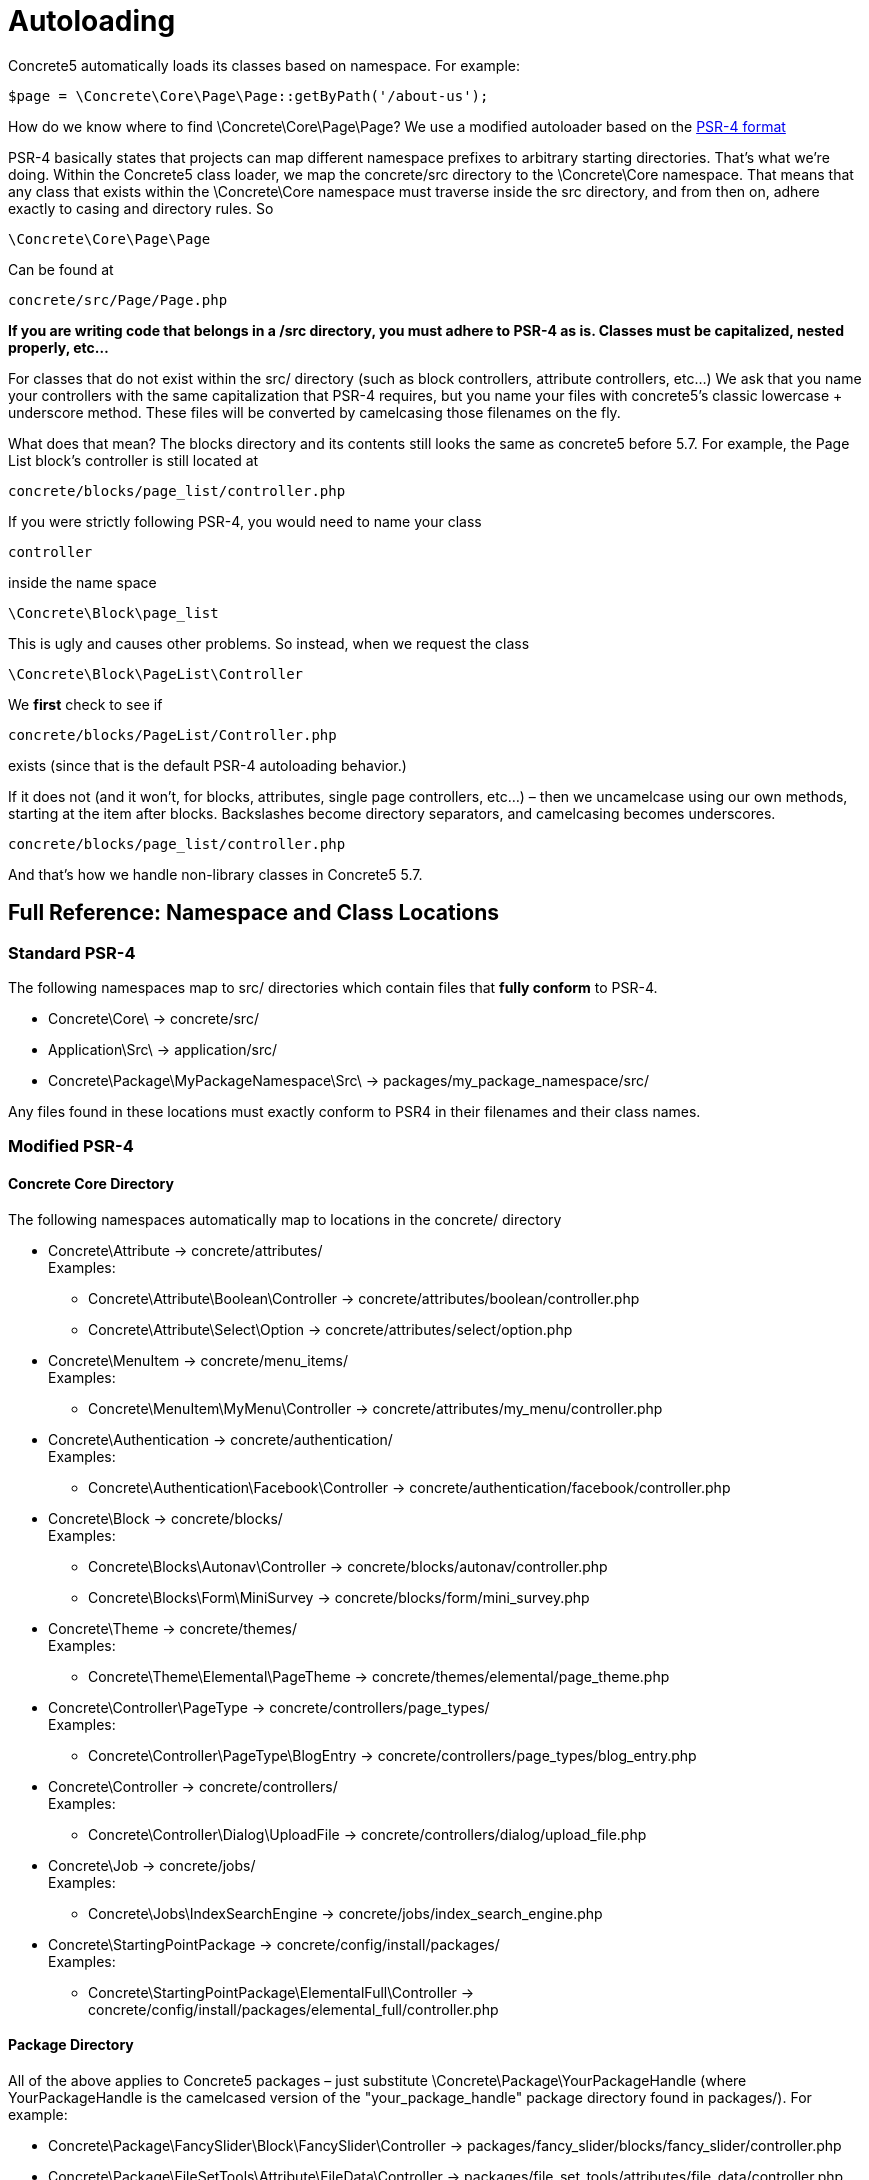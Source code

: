 = Autoloading

Concrete5 automatically loads its classes based on namespace. For example:

[source,php]
----
$page = \Concrete\Core\Page\Page::getByPath('/about-us');
----

How do we know where to find \Concrete\Core\Page\Page? We use a modified autoloader based on the http://www.php-fig.org/psr/psr-4/[PSR-4 format]

PSR-4 basically states that projects can map different namespace prefixes to arbitrary starting directories. That's what we're doing. Within the Concrete5 class loader, we map the concrete/src directory to the \Concrete\Core namespace. That means that any class that exists within the \Concrete\Core namespace must traverse inside the src directory, and from then on, adhere exactly to casing and directory rules. So

[source,php]
----
\Concrete\Core\Page\Page
----

Can be found at

----
concrete/src/Page/Page.php
----

*If you are writing code that belongs in a /src directory, you must adhere to PSR-4 as is. Classes must be capitalized, nested properly, etc…*

For classes that do not exist within the src/ directory (such as block controllers, attribute controllers, etc...) We ask that you name your controllers with the same capitalization that PSR-4 requires, but you name your files with concrete5's classic lowercase + underscore method. These files will be converted by camelcasing those filenames on the fly.

What does that mean? The blocks directory and its contents still looks the same as concrete5 before 5.7. For example, the Page List block's controller is still located at

----
concrete/blocks/page_list/controller.php
----

If you were strictly following PSR-4, you would need to name your class

[source,php]
----
controller
----

inside the name space

[source,php]
----
\Concrete\Block\page_list
----

This is ugly and causes other problems. So instead, when we request the class

[source,php]
----
\Concrete\Block\PageList\Controller
----

We *first* check to see if

----
concrete/blocks/PageList/Controller.php
----

exists (since that is the default PSR-4 autoloading behavior.)

If it does not (and it won't, for blocks, attributes, single page controllers, etc...) – then we uncamelcase using our own methods, starting at the item after blocks. Backslashes become directory separators, and camelcasing becomes underscores.

----
concrete/blocks/page_list/controller.php
----

And that's how we handle non-library classes in Concrete5 5.7.

== Full Reference: Namespace and Class Locations

=== Standard PSR-4

The following namespaces map to src/ directories which contain files that *fully conform* to PSR-4.

* Concrete\Core\ -> concrete/src/
* Application\Src\ -> application/src/
* Concrete\Package\MyPackageNamespace\Src\ -> packages/my_package_namespace/src/

Any files found in these locations must exactly conform to PSR4 in their filenames and their class names.

=== Modified PSR-4

==== Concrete Core Directory

The following namespaces automatically map to locations in the concrete/ directory

* Concrete\Attribute -> concrete/attributes/ +
  Examples:
  ** Concrete\Attribute\Boolean\Controller -> concrete/attributes/boolean/controller.php
  ** Concrete\Attribute\Select\Option -> concrete/attributes/select/option.php
* Concrete\MenuItem -> concrete/menu_items/ +
  Examples:
  ** Concrete\MenuItem\MyMenu\Controller -> concrete/attributes/my_menu/controller.php
* Concrete\Authentication -> concrete/authentication/ +
  Examples:
  ** Concrete\Authentication\Facebook\Controller -> concrete/authentication/facebook/controller.php
* Concrete\Block -> concrete/blocks/ +
  Examples:
  ** Concrete\Blocks\Autonav\Controller -> concrete/blocks/autonav/controller.php
  ** Concrete\Blocks\Form\MiniSurvey -> concrete/blocks/form/mini_survey.php
* Concrete\Theme -> concrete/themes/ +
  Examples:
  ** Concrete\Theme\Elemental\PageTheme -> concrete/themes/elemental/page_theme.php
* Concrete\Controller\PageType -> concrete/controllers/page_types/ +
  Examples:
  ** Concrete\Controller\PageType\BlogEntry -> concrete/controllers/page_types/blog_entry.php
* Concrete\Controller -> concrete/controllers/ +
  Examples:
  ** Concrete\Controller\Dialog\UploadFile -> concrete/controllers/dialog/upload_file.php
* Concrete\Job -> concrete/jobs/ +
  Examples:
  ** Concrete\Jobs\IndexSearchEngine -> concrete/jobs/index_search_engine.php
* Concrete\StartingPointPackage -> concrete/config/install/packages/ +
  Examples:
  ** Concrete\StartingPointPackage\ElementalFull\Controller -> concrete/config/install/packages/elemental_full/controller.php

==== Package Directory

All of the above applies to Concrete5 packages – just substitute \Concrete\Package\YourPackageHandle (where YourPackageHandle is the camelcased version of the "your_package_handle" package directory found in packages/). For example:

* Concrete\Package\FancySlider\Block\FancySlider\Controller -> packages/fancy_slider/blocks/fancy_slider/controller.php
* Concrete\Package\FileSetTools\Attribute\FileData\Controller -> packages/file_set_tools/attributes/file_data/controller.php
* Concrete\Package\FileManagerMenu\MenuItem\FileManager\Controller -> packages/file_manager_menu/menu_items/file_manager/controller.php

==== Application Directory

The application/ directory holds custom code for the current Concrete5 application. It's overrides directory namespaces follow the same pattern as the concrete/ directory – just with Application\ as the first segment of the namespace.

* Application\Block\FancySlider\Controller -> application/blocks/fancy_slider/controller.phgp
* Application\Attribute\FileData\Controller -> application/attributes/file_data/controller.php
* Application\MenuItem\FileManager\Controller -> application/menu_items/file_manager/controller.php

This also applies to overrides made to core classes.

* Application\Block\RssDisplayer\Controller -> application/blocks/rss_displayer/controller.php
